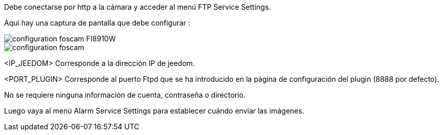 Debe conectarse por http a la cámara y acceder al menú FTP Service Settings.

Aquí hay una captura de pantalla que debe configurar :

image::../images/configuration_foscam_FI8910W.jpg[align="center"]

image::../images/configuration_foscam.jpg[align="center"]

<IP_JEEDOM> Corresponde a la dirección IP de jeedom.

<PORT_PLUGIN> Corresponde al puerto Ftpd  que se ha introducido en la página de configuración del plugin (8888 por defecto).

No se requiere ninguna información de cuenta, contraseña o directorio.

Luego vaya al menú Alarm Service Settings para establecer cuándo enviar las imágenes.